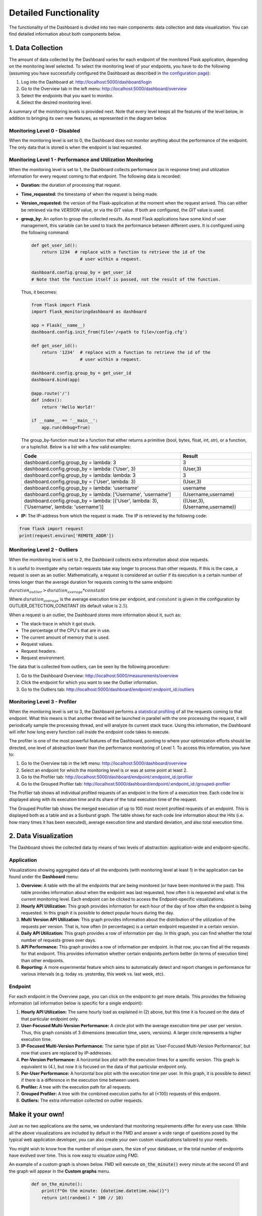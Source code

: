Detailed Functionality
======================
The functionality of the Dashboard is divided into two main components: data collection
and data visualization.
You can find detailed information about both components below.

1. Data Collection
-------------------
The amount of data collected by the Dashboard varies for each endpoint of the monitored
Flask application, depending on the monitoring level selected. To select the monitoring level
of your endpoints, you have to do the following (assuming you have successfully configured
the Dashboard as described in `the configuration page <configuration.html>`_):

1. Log into the Dashboard at: http://localhost:5000/dashboard/login

2. Go to the Overview tab in the left menu: http://localhost:5000/dashboard/overview

3. Select the endpoints that you want to monitor.

4. Select the desired monitoring level.

A summary of the monitoring levels is provided next. Note that every level keeps all the
features of the level below, in addition to bringing its own new features, as
represented in the diagram below.

.. figure:: img/monitoring_levels.png
   :width: 100%

Monitoring Level 0 - Disabled
~~~~~~~~~~~~~~~~~~~~~~~~~~~~~~~
When the monitoring level is set to 0, the Dashboard does not monitor anything about
the performance of the endpoint. The only data that is stored is when the endpoint is
last requested.

Monitoring Level 1 - Performance and Utilization Monitoring
~~~~~~~~~~~~~~~~~~~~~~~~~~~~~~~~~~~~~~~~~~~~~~~~~~~~~~~~~~~
When the monitoring level is set to 1, the Dashboard collects performance (as
in response time) and utilization information for every request coming to
that endpoint. The following data is recorded:

- **Duration:** the duration of processing that request.

- **Time_requested:** the timestamp of when the request is being made.

- **Version_requested:** the version of the Flask-application at the moment when the request arrived.
  This can either be retrieved via the `VERSION` value, or via the `GIT` value.
  If both are configured, the `GIT` value is used.

- **group_by:** An option to group the collected results.
  As most Flask applications have some kind of user management,
  this variable can be used to track the performance between different users.
  It is configured using the following command:

  .. code-block:: python

     def get_user_id():
         return 1234  # replace with a function to retrieve the id of the
                        # user within a request.

     dashboard.config.group_by = get_user_id
     # Note that the function itself is passed, not the result of the function.

  Thus, it becomes:

  .. code-block:: python

     from flask import Flask
     import flask_monitoringdashboard as dashboard

     app = Flask(__name__)
     dashboard.config.init_from(file='/<path to file>/config.cfg')

     def get_user_id():
         return '1234'  # replace with a function to retrieve the id of the
                        # user within a request.

     dashboard.config.group_by = get_user_id
     dashboard.bind(app)

     @app.route('/')
     def index():
         return 'Hello World!'

     if __name__ == '__main__':
         app.run(debug=True)

  The group_by-function must be a function that either returns a primitive (bool, bytes, float, int, str), or a function, or a tuple/list. Below is a list with a few valid examples:

  +---------------------------------------------------------------------------------------------+--------------------------------+
  | Code                                                                                        | Result                         |
  +=============================================================================================+================================+
  | dashboard.config.group_by = lambda: 3                                                       | 3                              |
  +---------------------------------------------------------------------------------------------+--------------------------------+
  | dashboard.config.group_by = lambda: ('User', 3)                                             | (User,3)                       |
  +---------------------------------------------------------------------------------------------+--------------------------------+
  | dashboard.config.group_by = lambda: lambda: 3                                               | 3                              |
  +---------------------------------------------------------------------------------------------+--------------------------------+
  | dashboard.config.group_by = ('User', lambda: 3)                                             | (User,3)                       |
  +---------------------------------------------------------------------------------------------+--------------------------------+
  | dashboard.config.group_by = lambda: 'username'                                              | username                       |
  +---------------------------------------------------------------------------------------------+--------------------------------+
  | dashboard.config.group_by = lambda: ['Username', 'username']                                | (Username,username)            |
  +---------------------------------------------------------------------------------------------+--------------------------------+
  | dashboard.config.group_by = lambda: [('User', lambda: 3), ('Username', lambda: 'username')] | ((User,3),(Username,username)) |
  +---------------------------------------------------------------------------------------------+--------------------------------+

- **IP:** The IP-address from which the request is made. The IP is retrieved by the following code:

.. code-block:: python

     from flask import request
     print(request.environ['REMOTE_ADDR'])


Monitoring Level 2 - Outliers
~~~~~~~~~~~~~~~~~~~~~~~~~~~~~~~~~~~~~~~~~~~~~~~~~~~~~~~~~~~
When the monitoring level is set to 2, the Dashboard collects extra information
about slow requests.

It is useful to investigate why certain requests take way longer to process than other requests.
If this is the case, a request is seen as an outlier.
Mathematically, a request is considered an outlier if its execution is a certain number of times longer than the
average duration for requests coming to the same endpoint:

:math:`duration_outlier > duration_average * constant`

Where :math:`duration_average` is the average execution time per endpoint, and :math:`constant` is given in the configuration
by OUTLIER_DETECTION_CONSTANT (its default value is :math:`2.5`).

When a request is an outlier, the Dashboard stores more information about it, such as:

- The stack-trace in which it got stuck.

- The percentage of the CPU's that are in use.

- The current amount of memory that is used.

- Request values.

- Request headers.

- Request environment.

The data that is collected from outliers, can be seen by the following procedure:

1. Go to the Dashboard Overview: http://localhost:5000/measurements/overview

2. Click the endpoint for which you want to see the Outlier information.

3. Go to the Outliers tab: http://localhost:5000/dashboard/endpoint/:endpoint_id:/outliers


Monitoring Level 3 - Profiler
~~~~~~~~~~~~~~~~~~~~~~~~~~~~~~~~~~~~~~~~~~~~~~~~~~~~~~~~~~~
When the monitoring level is set to 3, the Dashboard performs a
`statistical profiling <https://docs.python.org/3/library/profile.html#what-is-deterministic-profiling>`_
of all the requests coming to that endpoint. What this means is that another
thread will be launched in parallel with the one processing the request, it
will periodically sample the processing thread, and will analyze its current stack
trace. Using this information, the Dashboard will infer how long every function
call inside the endpoint code takes to execute.

The profiler is one of the most powerful features of the Dashboard, pointing to
where your optimization efforts should be directed, one level of abstraction
lower than the performance monitoring of Level 1. To access this information,
you have to:

1. Go to the Overview tab in the left menu: http://localhost:5000/dashboard/overview

2. Select an endpoint for which the monitoring level is or was at some point at least 2.

3. Go to the Profiler tab: http://localhost:5000/dashboard/endpoint/:endpoint_id:/profiler

4. Go to the Grouped Profiler tab: http://localhost:5000/dashboard/endpoint/:endpoint_id:/grouped-profiler

The Profiler tab shows all individual profiled requests of an endpoint
in the form of a execution tree. Each code line is displayed along with
its execution time and its share of the total execution time of the request.

The Grouped Profiler tab shows the merged execution of up to 100 most recent
profiled requests of an endpoint. This is displayed both as a table and as
a Sunburst graph. The table shows for each code line information about
the Hits (i.e. how many times it has been executed), average execution time
and standard deviation, and also total execution time.



2. Data Visualization
----------------------

The Dashboard shows the collected data by means of two levels of abstraction:
application-wide and endpoint-specific.

Application
~~~~~~~~~~~~~~
Visualizations showing aggregated data of all the endpoints (with monitoring level
at least 1) in the application can be found under the **Dashboard** menu:

1. **Overview:** A table with the all the endpoints that are being monitored (or have been monitored in the past).
   This table provides information about when the endpoint was last requested, how often it is requested and what is
   the current monitoring level. Each endpoint can be clicked to access the
   Endpoint-specific visualizations.

2. **Hourly API Utilization:** This graph provides information for each hour of the day of how often the endpoint is being requested. In
   this graph it is possible to detect popular hours during the day.

3. **Multi Version API Utilization**: This graph provides information about the distribution of the utilization of the requests per version.
   That is, how often (in percentages) is a certain endpoint requested in a certain version.

4. **Daily API Utilization:** This graph provides a row of information per day. In this graph, you can find
   whether the total number of requests grows over days.

5. **API Performance:** This graph provides a row of information per endpoint. In that row, you can find all the
   requests for that endpoint. This provides information whether certain endpoints perform better (in terms of
   execution time) than other endpoints.

6. **Reporting:** A more experimental feature which aims to automatically
   detect and report changes in performance for various intervals
   (e.g. today vs. yesterday, this week vs. last week, etc).

Endpoint
~~~~~~~~~~~~~~

For each endpoint in the Overview page, you can click on the endpoint to get more details.
This provides the following information (all information below is specific for a single endpoint):

1. **Hourly API Utilization:** The same hourly load as explained in (2) above, but this time it is focused on the data of that particular endpoint only.

2. **User-Focused Multi-Version Performance:** A circle plot with the average execution time per user per version. Thus, this graph consists of 3 dimensions (execution time, users, versions). A larger circle represents a higher execution time.

3. **IP-Focused Multi-Version Performance:** The same type of plot as 'User-Focused Multi-Version Performance', but now that users are replaced by IP-addresses.

4. **Per-Version Performance:** A horizontal box plot with the execution times for a specific version. This graph is equivalent to (4.), but now it is focused on the data of that particular endpoint only.

5. **Per-User Performance:** A horizontal box plot with the execution time per user. In this graph, it is possible to detect if there is a difference in the execution time between users.

6. **Profiler:** A tree with the execution path for all requests.

7. **Grouped Profiler:** A tree with the combined execution paths for all (<100) requests of this endpoint.

8. **Outliers:** The extra information collected on outlier requests.



Make it your own!
-----------------

Just as no two applications are the same, we understand that monitoring requirements
differ for every use case. While all the above visualizations are included by
default in the FMD and answer a wide range of questions posed by the typical web
application developer, you can also create your own custom visualizations tailored
to your needs.

You might wish to know how the number of unique users, the size of your
database, or the total number of endpoints have evolved over time. This is now
easy to visualize using FMD.

An example of a custom graph is shown below. FMD will execute :code:`on_the_minute()`
every minute at the second 01 and the graph will appear in the **Custom graphs** menu.

  .. code-block:: python

   def on_the_minute():
       print(f"On the minute: {datetime.datetime.now()}")
       return int(random() * 100 // 10)


   minute_schedule = {'second': 00}

   dashboard.add_graph("On Half Minute", on_the_minute, "cron", **minute_schedule)


Note the "cron" argument to the add graph.
Just like in the case of the unix cron utility you can use
more complex schedules. For example, if you want to collect
the data every day at midnight you would use:

  .. code-block:: python

   midnight_schedule = {'month':"*",
                        'day': "*",
                        'hour': 23,
                        'minute': 59,
                        'second': 00}

Besides cron, there's also the "interval" schedule type, which
is exemplified in the following snippet:

  .. code-block:: python

   def every_ten_seconds():
       print(f"every_ten_seconds!!! {datetime.datetime.now()}")
       return int(random() * 100 // 10)


   every_ten_seconds_schedule = {'seconds': 10}

   dashboard.add_graph("Every 10 Seconds", every_ten_seconds, "interval", **every_ten_seconds_schedule)



Note that not all fields in the :code:`schedule` dictionary
are required, only the non-zero / non-star ones.

Also, note that in the "cron" graph types you use singular names (e.g. second)
while in the "interval" you use plurals (e.g. seconds).

Finally, the implementation of the scheduler in the FMD
is based on the appscheduler.schedulers.Background schedulers
about which you can read more `in the corresponding documentation page <apscheduler.schedulers>`_.


Adding database cleaning schedule
----------------------------------

As your application grows, so will the amount of data stored in the database.
To prevent it from growing too large, you can set up a schedule to clean the database.
Pruning is fully customizable, and can be set up to run as often as you want deleting data as old as you want through
your own cron schedule.

This can be done by adding the following code to your application:

.. code-block:: python

    weeks_to_keep = 8
    delete_custom_graph_data = True
    pruning_cron_schedule = {'month':"*/2",
                            'day': 1,
                            'hour': 3,
                            'minute': 0,
                            'second': 0}

    dashboard.add_database_pruning_schedule(weeks_to_keep, delete_custom_graph_data, **pruning_cron_schedule)


The first argument is how many weeks of data you want to keep - in this case we delete data older than the last two months.
Second argument indicates whether you want to delete custom graph data as well.
The third argument is the cron schedule, which in the presented case will
clean the database every 2 months, on the first day of the month at 3:00 AM.

That's it! Now you won't have to worry about the performance slowing down with time.

Telemetry
----------------------

The Dashboard is setup to be able to collect telemetric-data. 
This data-collection can be toggled on and off under the "Configuration" route. 

The collected data is released weekly at https://flask-dashboard.github.io/fmd-telemetry. 

You can find detailed information about what and how data is collected below.

What:

1. **Number of endpoints:** The amount of endpoints, no names or anything that could expose your application.

2. **Number of blueprints:** The amount of blueprints, again - only the number.

3. **Aggregated monitoring levels:** To determine the most frequently utilized monitoring level, we aggregate the levels set from each endpoint.

4. **Version number:** In order to determine how often people update their dashboards, we collect the build number.

5. **Route visits:** Which routes you use in the dashboard.

6. **Python version:** To know what versions of python are actively being used.

How:

Anonymized data is sent to a remote server. This way we can monitor which functionalities are being used the most, and which functionalities are not being used at all. We are a small research team and this way we can focus our efforts on what actually matters.
This is most of the logic behind the telemetry:

.. code-block:: python

    def post_to_back_if_telemetry_enabled(class_name='Endpoints', **kwargs):
      """
      Function to send data to server, with dynamic IP fetching.
      If the IP cannot be fetched, the function will silently exit without sending data.
      """
      if telemetry_config.telemetry_consent or class_name == 'FollowUp':
         github_file_url = 'https://raw.githubusercontent.com/flask-dashboard/fmd-telemetry/master/ip_address'
         parse_server_ip = fetch_ip_from_github(github_file_url)
         if parse_server_ip is None:
               return  # Exit silently if no IP is fetched
         
         

         parse_server_endpoint = f'http://{parse_server_ip}/parse/classes/{class_name}'
         headers = telemetry_config.telemetry_headers
         data = {'fmd_id': telemetry_config.fmd_user, 'session': telemetry_config.telemetry_session}
         for key, value in kwargs.items():
               data[key] = value

         try:
               response = requests.post(parse_server_endpoint, json=data, headers=headers, timeout=1)
               return response
         except requests.exceptions.ConnectionError as e:
               return None


Need more information?
----------------------
Check out the `contact page <contact.html>`_ to see how you can get in touch with us.

